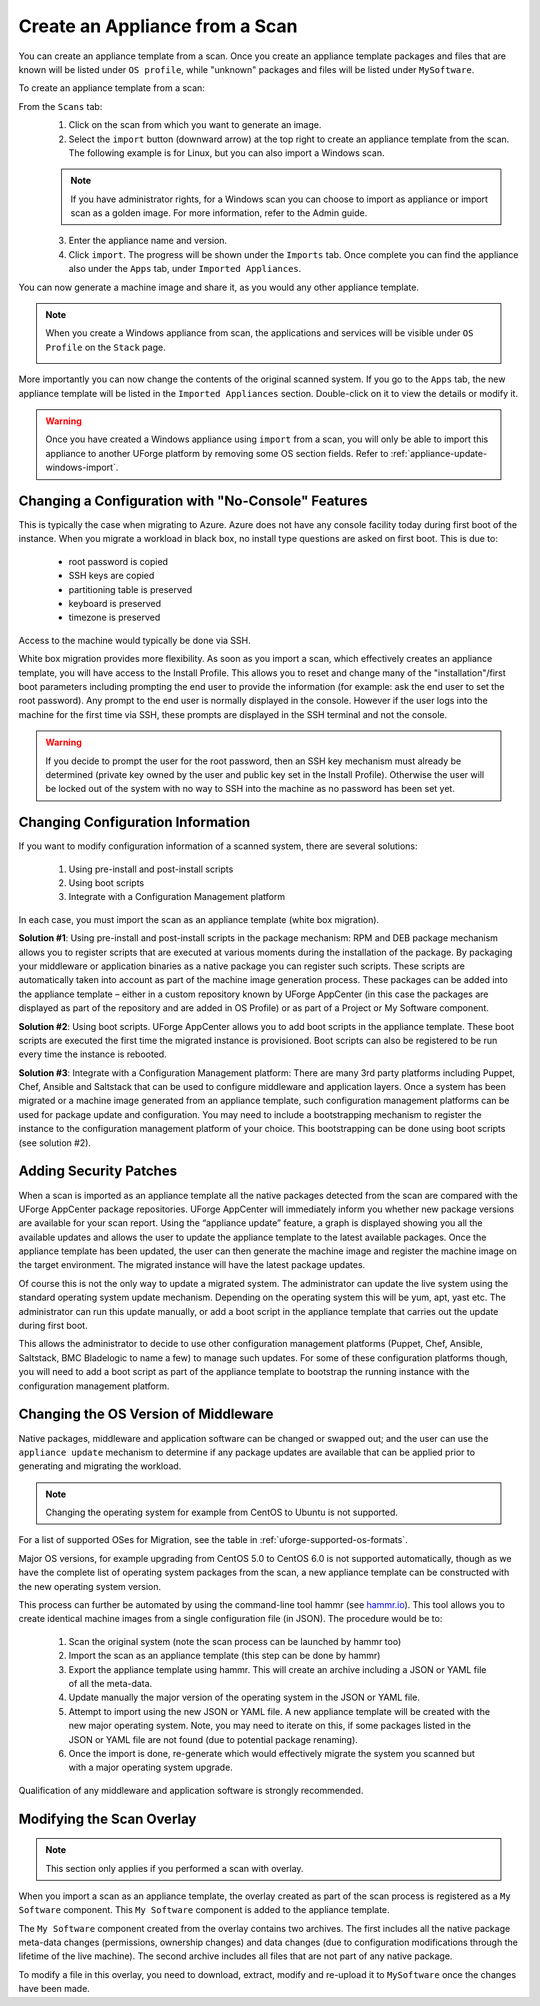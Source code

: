 .. Copyright 2018 FUJITSU LIMITED

.. _migration-scan-import:

Create an Appliance from a Scan
-------------------------------

You can create an appliance template from a scan. Once you create an appliance template packages and files that are known will be listed under ``OS profile``, while "unknown" packages and files will be listed under ``MySoftware``.

To create an appliance template from a scan:

From the ``Scans`` tab:
	1. Click on the scan from which you want to generate an image.
	2. Select the ``import`` button (downward arrow) at the top right to create an appliance template from the scan. The following example is for Linux, but you can also import a Windows scan.

	.. note:: If you have administrator rights, for a Windows scan you can choose to import as appliance or import scan as a golden image. For more information, refer to the Admin guide.

	.. image:: /images/scan-import2.png

	3. Enter the appliance name and version.
	4. Click ``import``. The progress will be shown under the ``Imports`` tab. Once complete you can find the appliance also under the ``Apps`` tab, under ``Imported Appliances``.

You can now generate a machine image and share it, as you would any other appliance template.

.. note:: When you create a Windows appliance from scan, the applications and services will be visible under ``OS Profile`` on the ``Stack`` page.

	.. image:: /images/scan-windows-appliance.png

More importantly you can now change the contents of the original scanned system.  If you go to the ``Apps`` tab, the new appliance template will be listed in the ``Imported Appliances`` section.  Double-click on it to view the details or modify it.

.. warning:: Once you have created a Windows appliance using ``import`` from a scan, you will only be able to import this appliance to another UForge platform by removing some OS section fields. Refer to :ref:`appliance-update-windows-import`.

.. _migration-scan-appliance-config-console:

Changing a Configuration with "No-Console" Features
~~~~~~~~~~~~~~~~~~~~~~~~~~~~~~~~~~~~~~~~~~~~~~~~~~~

This is typically the case when migrating to Azure.  Azure does not have any console facility today during first boot of the instance.  When you migrate a workload in black box, no install type questions are asked on first boot.  This is due to:

	* root password is copied
	* SSH keys are copied
	* partitioning table is preserved
	* keyboard is preserved
	* timezone is preserved

Access to the machine would typically be done via SSH.

White box migration provides more flexibility.  As soon as you import a scan, which effectively creates an appliance template, you will have access to the Install Profile.  This allows you to reset and change many of the "installation"/first boot parameters including prompting the end user to provide the information (for example: ask the end user to set the root password).  Any prompt to the end user is normally displayed in the console.  However if the user logs into the machine for the first time via SSH, these prompts are displayed in the SSH terminal and not the console.

.. warning:: If you decide to prompt the user for the root password, then an SSH key mechanism must already be determined (private key owned by the user and public key set in the Install Profile).  Otherwise the user will be locked out of the system with no way to SSH into the machine as no password has been set yet.

.. _migration-scan-appliance-config:

Changing Configuration Information
~~~~~~~~~~~~~~~~~~~~~~~~~~~~~~~~~~

If you want to modify configuration information of a scanned system, there are several solutions:

	1. Using pre-install and post-install scripts
	2. Using boot scripts
	3. Integrate with a Configuration Management platform

In each case, you must import the scan as an appliance template (white box migration).

**Solution #1**: Using pre-install and post-install scripts in the package mechanism:  RPM and DEB package mechanism allows you to register scripts that are executed at various moments during the installation of the package.  By packaging your middleware or application binaries as a native package you can register such scripts.  These scripts are automatically taken into account as part of the machine image generation process.  These packages can be added into the appliance template – either in a custom repository known by UForge AppCenter (in this case the packages are displayed as part of the repository and are added in OS Profile) or as part of a Project or My Software component.

**Solution #2**: Using boot scripts.  UForge AppCenter allows you to add boot scripts in the appliance template.  These boot scripts are executed the first time the migrated instance is provisioned.  Boot scripts can also be registered to be run every time the instance is rebooted.  

**Solution #3**: Integrate with a Configuration Management platform:  There are many 3rd party platforms including Puppet, Chef, Ansible and Saltstack that can be used to configure middleware and application layers.  Once a system has been migrated or a machine image generated from an appliance template, such configuration management platforms can be used for package update and configuration.  You may need to include a bootstrapping mechanism to register the instance to the configuration management platform of your choice.  This bootstrapping can be done using boot scripts (see solution #2).

.. _migration-scan-appliance-os-profile:

Adding Security Patches
~~~~~~~~~~~~~~~~~~~~~~~

When a scan is imported as an appliance template all the native packages detected from the scan are compared with the UForge AppCenter package repositories.  UForge AppCenter will immediately inform you whether new package versions are available for your scan report.  Using the “appliance update” feature, a graph is displayed showing you all the available updates and allows the user to update the appliance template to the latest available packages.  Once the appliance template has been updated, the user can then generate the machine image and register the machine image on the target environment.  The migrated instance will have the latest package updates.

Of course this is not the only way to update a migrated system.  The administrator can update the live system using the standard operating system update mechanism. Depending on the operating system this will be yum, apt, yast etc.  The administrator can run this update manually, or add a boot script in the appliance template that carries out the update during first boot.

This allows the administrator to decide to use other configuration management platforms (Puppet, Chef, Ansible, Saltstack, BMC Bladelogic to name a few) to manage such updates.  For some of these configuration platforms though, you will need to add a boot script as part of the appliance template to bootstrap the running instance with the configuration management platform.

.. _migration-scan-appliance-os-version:

Changing the OS Version of Middleware
~~~~~~~~~~~~~~~~~~~~~~~~~~~~~~~~~~~~~

Native packages, middleware and application software can be changed or swapped out; and the user can use the ``appliance update`` mechanism to determine if any package updates are available that can be applied prior to generating and migrating the workload.

.. note:: Changing the operating system for example from CentOS to Ubuntu is not supported.

For a list of supported OSes for Migration, see the table in :ref:`uforge-supported-os-formats`.

Major OS versions, for example upgrading from CentOS 5.0 to CentOS 6.0 is not supported automatically, though as we have the complete list of operating system packages from the scan, a new appliance template can be constructed with the new operating system version.  

This process can further be automated by using the command-line tool hammr (see `hammr.io <http://www.hammr.io>`_).  This tool allows you to create identical machine images from a single configuration file (in JSON).  The procedure would be to:

	1. Scan the original system (note the scan process can be launched by hammr too)
	2. Import the scan as an appliance template (this step can be done by hammr)
	3. Export the appliance template using hammr.  This will create an archive including a JSON or YAML file of all the meta-data.
	4. Update manually the major version of the operating system in the JSON or YAML file.
	5. Attempt to import using the new JSON or YAML file.  A new appliance template will be created with the new major operating system.  Note, you may need to iterate on this, if some packages listed in the JSON or YAML file are not found (due to potential package renaming).
	6. Once the import is done, re-generate which would effectively migrate the system you scanned but with a major operating system upgrade.

Qualification of any middleware and application software is strongly recommended.

.. _migration-scan-appliance-overlay:

Modifying the Scan Overlay
~~~~~~~~~~~~~~~~~~~~~~~~~~

.. note:: This section only applies if you performed a scan with overlay.

When you import a scan as an appliance template, the overlay created as part of the scan process is registered as a ``My Software`` component.  This ``My Software`` component is added to the appliance template.  

The ``My Software`` component created from the overlay contains two archives.  The first includes all the native package meta-data changes (permissions, ownership changes) and data changes (due to configuration modifications through the lifetime of the live machine).  The second archive includes all files that are not part of any native package.

To modify a file in this overlay, you need to download, extract, modify and re-upload it to ``MySoftware`` once the changes have been made.
